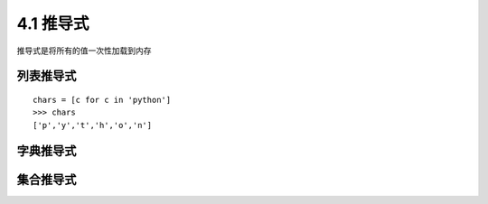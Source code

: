 ===================
4.1 推导式
===================

推导式是将所有的值一次性加载到内存

列表推导式
-------------

::

 chars = [c for c in 'python']
 >>> chars
 ['p','y','t','h','o','n']

字典推导式
--------------


集合推导式
-------------




